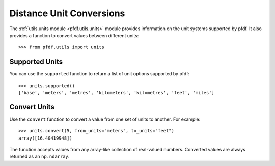 Distance Unit Conversions
=========================

The :ref:`utils.units module <pfdf.utils.units>` module provides information on the unit systems supported by pfdf. It also provides a function to convert values between different units::

    >>> from pfdf.utils import units


Supported Units
---------------

You can use the ``supported`` function to return a list of unit options supported by pfdf::

    >>> units.supported()
    ['base', 'meters', 'metres', 'kilometers', 'kilometres', 'feet', 'miles']


Convert Units
-------------

Use the ``convert`` function to convert a value from one set of units to another. For example::

    >>> units.convert(5, from_units="meters", to_units="feet")
    array([16.40419948])

The function accepts values from any array-like collection of real-valued numbers. Converted values are always returned as an ``np.ndarray``.